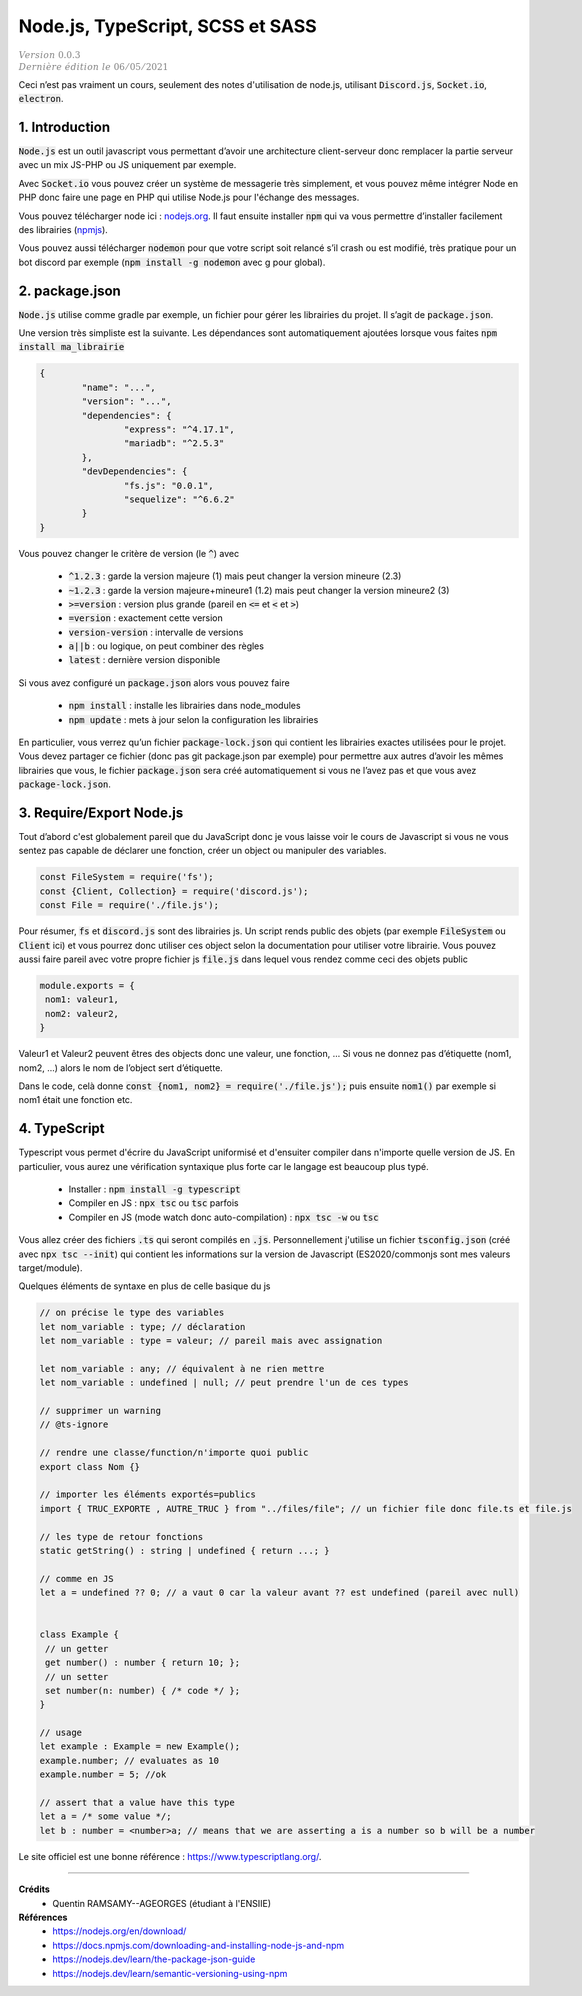 .. _node:

====================================
Node.js, TypeScript, SCSS et SASS
====================================

| :math:`\color{grey}{Version \ 0.0.3}`
| :math:`\color{grey}{Dernière \ édition \ le \ 06/05/2021}`

Ceci n’est pas vraiment un cours, seulement des notes
d'utilisation de node.js, utilisant :code:`Discord.js`, :code:`Socket.io`,
:code:`electron`.

1. Introduction
=================

:code:`Node.js` est un outil javascript vous permettant d’avoir une architecture
client-serveur donc remplacer la partie serveur avec un mix JS-PHP ou JS uniquement
par exemple.

Avec :code:`Socket.io` vous pouvez créer un système de messagerie très simplement, et vous pouvez
même intégrer Node en PHP donc faire une page en PHP qui utilise Node.js pour l'échange des messages.

Vous pouvez télécharger node ici : `nodejs.org <https://nodejs.org/en/download/>`_. Il faut
ensuite installer :code:`npm` qui va vous permettre d’installer facilement
des librairies (`npmjs <https://docs.npmjs.com/downloading-and-installing-node-js-and-npm>`_).

Vous pouvez aussi télécharger :code:`nodemon` pour que votre script soit relancé s’il crash ou est modifié,
très pratique pour un bot discord par exemple (:code:`npm install -g nodemon` avec g pour global).

2. package.json
==================

:code:`Node.js` utilise comme gradle par exemple, un fichier pour gérer les librairies
du projet. Il s’agit de :code:`package.json`.

Une version très simpliste est la suivante. Les dépendances sont automatiquement
ajoutées lorsque vous faites :code:`npm install ma_librairie`

.. code:: json

		{
			"name": "...",
			"version": "...",
			"dependencies": {
				"express": "^4.17.1",
				"mariadb": "^2.5.3"
			},
			"devDependencies": {
				"fs.js": "0.0.1",
				"sequelize": "^6.6.2"
			}
		}

Vous pouvez changer le critère de version (le :code:`^`) avec

	* :code:`^1.2.3` : garde la version majeure (1) mais peut changer la version mineure (2.3)
	* :code:`~1.2.3` : garde la version majeure+mineure1 (1.2) mais peut changer la version mineure2 (3)
	* :code:`>=version` : version plus grande (pareil en :code:`<=` et :code:`<` et :code:`>`)
	* :code:`=version` : exactement cette version
	* :code:`version-version` : intervalle de versions
	* :code:`a||b` : ou logique, on peut combiner des règles
	* :code:`latest` : dernière version disponible

Si vous avez configuré un :code:`package.json` alors vous pouvez faire

	* :code:`npm install` : installe les librairies dans node_modules
	* :code:`npm update` : mets à jour selon la configuration les librairies

En particulier, vous verrez qu’un fichier :code:`package-lock.json`
qui contient les librairies exactes utilisées pour le projet. Vous devez
partager ce fichier (donc pas git package.json par exemple)
pour permettre aux autres d’avoir les mêmes librairies que vous, le fichier
:code:`package.json` sera créé automatiquement si vous
ne l’avez pas et que vous avez :code:`package-lock.json`.

3. Require/Export Node.js
===========================

Tout d’abord c'est globalement pareil que du JavaScript donc je vous
laisse voir le cours de Javascript si vous ne vous sentez pas capable
de déclarer une fonction, créer un object ou manipuler des variables.

.. code:: js

	const FileSystem = require('fs');
	const {Client, Collection} = require('discord.js');
	const File = require('./file.js');

Pour résumer, :code:`fs` et :code:`discord.js` sont des librairies
js. Un script rends public des objets (par exemple :code:`FileSystem`
ou :code:`Client` ici) et vous pourrez donc utiliser ces object selon la documentation pour utiliser
votre librairie. Vous pouvez aussi faire pareil avec votre propre fichier js :code:`file.js`
dans lequel vous rendez comme ceci des objets public

.. code:: js

		module.exports = {
		 nom1: valeur1,
		 nom2: valeur2,
		}

Valeur1 et Valeur2 peuvent êtres des objects donc une valeur, une fonction, ... Si vous ne donnez pas
d’étiquette (nom1, nom2, ...) alors le nom de l’object sert d’étiquette.

Dans le code, celà donne :code:`const {nom1, nom2} = require('./file.js');` puis ensuite
:code:`nom1()` par exemple si nom1 était une fonction etc.

4. TypeScript
==============

Typescript vous permet d'écrire du JavaScript uniformisé et d'ensuiter compiler dans n'importe
quelle version de JS. En particulier, vous aurez une vérification syntaxique plus forte car le langage
est beaucoup plus typé.

	* Installer : :code:`npm install -g typescript`
	* Compiler en JS : :code:`npx tsc` ou :code:`tsc` parfois
	* Compiler en JS (mode watch donc auto-compilation) : :code:`npx tsc -w` ou :code:`tsc`

Vous allez créer des fichiers :code:`.ts` qui seront compilés en :code:`.js`. Personnellement
j'utilise un fichier :code:`tsconfig.json` (créé avec :code:`npx tsc --init`) qui contient
les informations sur la version de Javascript (ES2020/commonjs sont mes valeurs target/module).

Quelques éléments de syntaxe en plus de celle basique du js

.. code:: typescript

	// on précise le type des variables
	let nom_variable : type; // déclaration
	let nom_variable : type = valeur; // pareil mais avec assignation

	let nom_variable : any; // équivalent à ne rien mettre
	let nom_variable : undefined | null; // peut prendre l'un de ces types

	// supprimer un warning
	// @ts-ignore

	// rendre une classe/function/n'importe quoi public
	export class Nom {}

	// importer les éléments exportés=publics
	import { TRUC_EXPORTE , AUTRE_TRUC } from "../files/file"; // un fichier file donc file.ts et file.js

	// les type de retour fonctions
	static getString() : string | undefined { return ...; }

	// comme en JS
	let a = undefined ?? 0; // a vaut 0 car la valeur avant ?? est undefined (pareil avec null)


	class Example {
	 // un getter
	 get number() : number { return 10; };
	 // un setter
	 set number(n: number) { /* code */ };
	}

	// usage
	let example : Example = new Example();
	example.number; // evaluates as 10
	example.number = 5; //ok

	// assert that a value have this type
	let a = /* some value */;
	let b : number = <number>a; // means that we are asserting a is a number so b will be a number

Le site officiel est une bonne référence : `https://www.typescriptlang.org/ <https://www.typescriptlang.org/>`_.

-----

**Crédits**
	* Quentin RAMSAMY--AGEORGES (étudiant à l'ENSIIE)

**Références**
	* https://nodejs.org/en/download/
	* https://docs.npmjs.com/downloading-and-installing-node-js-and-npm
	* https://nodejs.dev/learn/the-package-json-guide
	* https://nodejs.dev/learn/semantic-versioning-using-npm